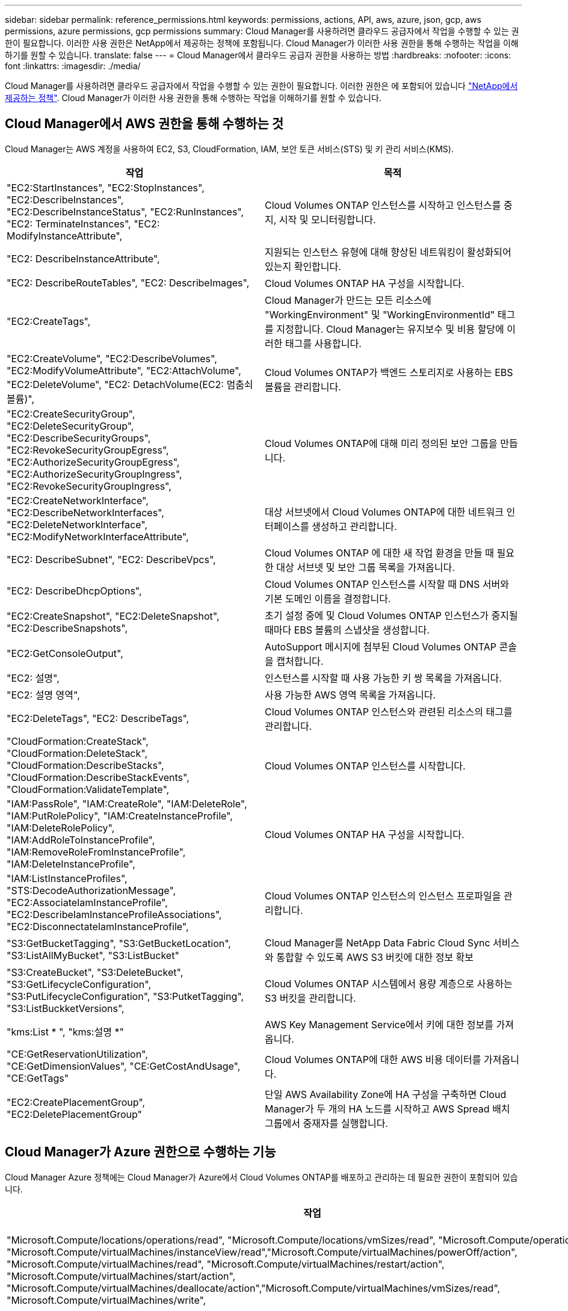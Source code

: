 ---
sidebar: sidebar 
permalink: reference_permissions.html 
keywords: permissions, actions, API, aws, azure, json, gcp, aws permissions, azure permissions, gcp permissions 
summary: Cloud Manager를 사용하려면 클라우드 공급자에서 작업을 수행할 수 있는 권한이 필요합니다. 이러한 사용 권한은 NetApp에서 제공하는 정책에 포함됩니다. Cloud Manager가 이러한 사용 권한을 통해 수행하는 작업을 이해하기를 원할 수 있습니다. 
translate: false 
---
= Cloud Manager에서 클라우드 공급자 권한을 사용하는 방법
:hardbreaks:
:nofooter: 
:icons: font
:linkattrs: 
:imagesdir: ./media/


[role="lead"]
Cloud Manager를 사용하려면 클라우드 공급자에서 작업을 수행할 수 있는 권한이 필요합니다. 이러한 권한은 에 포함되어 있습니다 https://mysupport.netapp.com/info/web/ECMP11022837.html["NetApp에서 제공하는 정책"^]. Cloud Manager가 이러한 사용 권한을 통해 수행하는 작업을 이해하기를 원할 수 있습니다.



== Cloud Manager에서 AWS 권한을 통해 수행하는 것

Cloud Manager는 AWS 계정을 사용하여 EC2, S3, CloudFormation, IAM, 보안 토큰 서비스(STS) 및 키 관리 서비스(KMS).

[cols="50,50"]
|===
| 작업 | 목적 


| "EC2:StartInstances", "EC2:StopInstances", "EC2:DescribeInstances", "EC2:DescribeInstanceStatus", "EC2:RunInstances", "EC2: TerminateInstances", "EC2: ModifyInstanceAttribute", | Cloud Volumes ONTAP 인스턴스를 시작하고 인스턴스를 중지, 시작 및 모니터링합니다. 


| "EC2: DescribeInstanceAttribute", | 지원되는 인스턴스 유형에 대해 향상된 네트워킹이 활성화되어 있는지 확인합니다. 


| "EC2: DescribeRouteTables", "EC2: DescribeImages", | Cloud Volumes ONTAP HA 구성을 시작합니다. 


| "EC2:CreateTags", | Cloud Manager가 만드는 모든 리소스에 "WorkingEnvironment" 및 "WorkingEnvironmentId" 태그를 지정합니다. Cloud Manager는 유지보수 및 비용 할당에 이러한 태그를 사용합니다. 


| "EC2:CreateVolume", "EC2:DescribeVolumes", "EC2:ModifyVolumeAttribute", "EC2:AttachVolume", "EC2:DeleteVolume", "EC2: DetachVolume(EC2: 멈춤쇠 볼륨)", | Cloud Volumes ONTAP가 백엔드 스토리지로 사용하는 EBS 볼륨을 관리합니다. 


| "EC2:CreateSecurityGroup", "EC2:DeleteSecurityGroup", "EC2:DescribeSecurityGroups", "EC2:RevokeSecurityGroupEgress", "EC2:AuthorizeSecurityGroupEgress", "EC2:AuthorizeSecurityGroupIngress", "EC2:RevokeSecurityGroupIngress", | Cloud Volumes ONTAP에 대해 미리 정의된 보안 그룹을 만듭니다. 


| "EC2:CreateNetworkInterface", "EC2:DescribeNetworkInterfaces", "EC2:DeleteNetworkInterface", "EC2:ModifyNetworkInterfaceAttribute", | 대상 서브넷에서 Cloud Volumes ONTAP에 대한 네트워크 인터페이스를 생성하고 관리합니다. 


| "EC2: DescribeSubnet", "EC2: DescribeVpcs", | Cloud Volumes ONTAP 에 대한 새 작업 환경을 만들 때 필요한 대상 서브넷 및 보안 그룹 목록을 가져옵니다. 


| "EC2: DescribeDhcpOptions", | Cloud Volumes ONTAP 인스턴스를 시작할 때 DNS 서버와 기본 도메인 이름을 결정합니다. 


| "EC2:CreateSnapshot", "EC2:DeleteSnapshot", "EC2:DescribeSnapshots", | 초기 설정 중에 및 Cloud Volumes ONTAP 인스턴스가 중지될 때마다 EBS 볼륨의 스냅샷을 생성합니다. 


| "EC2:GetConsoleOutput", | AutoSupport 메시지에 첨부된 Cloud Volumes ONTAP 콘솔을 캡처합니다. 


| "EC2: 설명", | 인스턴스를 시작할 때 사용 가능한 키 쌍 목록을 가져옵니다. 


| "EC2: 설명 영역", | 사용 가능한 AWS 영역 목록을 가져옵니다. 


| "EC2:DeleteTags", "EC2: DescribeTags", | Cloud Volumes ONTAP 인스턴스와 관련된 리소스의 태그를 관리합니다. 


| "CloudFormation:CreateStack", "CloudFormation:DeleteStack", "CloudFormation:DescribeStacks", "CloudFormation:DescribeStackEvents", "CloudFormation:ValidateTemplate", | Cloud Volumes ONTAP 인스턴스를 시작합니다. 


| "IAM:PassRole", "IAM:CreateRole", "IAM:DeleteRole", "IAM:PutRolePolicy", "IAM:CreateInstanceProfile", "IAM:DeleteRolePolicy", "IAM:AddRoleToInstanceProfile", "IAM:RemoveRoleFromInstanceProfile", "IAM:DeleteInstanceProfile", | Cloud Volumes ONTAP HA 구성을 시작합니다. 


| "IAM:ListInstanceProfiles", "STS:DecodeAuthorizationMessage", "EC2:AssociateIamInstanceProfile", "EC2:DescribeIamInstanceProfileAssociations", "EC2:DisconnectateIamInstanceProfile", | Cloud Volumes ONTAP 인스턴스의 인스턴스 프로파일을 관리합니다. 


| "S3:GetBucketTagging", "S3:GetBucketLocation", "S3:ListAllMyBucket", "S3:ListBucket" | Cloud Manager를 NetApp Data Fabric Cloud Sync 서비스와 통합할 수 있도록 AWS S3 버킷에 대한 정보 확보 


| "S3:CreateBucket", "S3:DeleteBucket", "S3:GetLifecycleConfiguration", "S3:PutLifecycleConfiguration", "S3:PutketTagging", "S3:ListBuckketVersions", | Cloud Volumes ONTAP 시스템에서 용량 계층으로 사용하는 S3 버킷을 관리합니다. 


| "kms:List * ", "kms:설명 *" | AWS Key Management Service에서 키에 대한 정보를 가져옵니다. 


| "CE:GetReservationUtilization", "CE:GetDimensionValues", "CE:GetCostAndUsage", "CE:GetTags" | Cloud Volumes ONTAP에 대한 AWS 비용 데이터를 가져옵니다. 


| "EC2:CreatePlacementGroup", "EC2:DeletePlacementGroup" | 단일 AWS Availability Zone에 HA 구성을 구축하면 Cloud Manager가 두 개의 HA 노드를 시작하고 AWS Spread 배치 그룹에서 중재자를 실행합니다. 
|===


== Cloud Manager가 Azure 권한으로 수행하는 기능

Cloud Manager Azure 정책에는 Cloud Manager가 Azure에서 Cloud Volumes ONTAP를 배포하고 관리하는 데 필요한 권한이 포함되어 있습니다.

[cols="50,50"]
|===
| 작업 | 목적 


| "Microsoft.Compute/locations/operations/read", "Microsoft.Compute/locations/vmSizes/read", "Microsoft.Compute/operations/read", "Microsoft.Compute/virtualMachines/instanceView/read","Microsoft.Compute/virtualMachines/powerOff/action", "Microsoft.Compute/virtualMachines/read", "Microsoft.Compute/virtualMachines/restart/action", "Microsoft.Compute/virtualMachines/start/action", "Microsoft.Compute/virtualMachines/deallocate/action","Microsoft.Compute/virtualMachines/vmSizes/read", "Microsoft.Compute/virtualMachines/write", | Cloud Volumes ONTAP를 생성하고 시스템 상태를 중지, 시작, 삭제 및 가져옵니다. 


| "Microsoft.Compute/images/write"," Microsoft.Compute/images/read", | VHD에서 Cloud Volumes ONTAP 배포를 활성화합니다. 


| "Microsoft.Compute/disks/delete", "Microsoft.Compute/disks/read", "Microsoft.Compute/disks/write", "Microsoft.Storage/checkknameAvailability/read", "Microsoft.Storage/operations/read", "Microsoft.Storage/storageAccounts/listkeys/action", "Microsoft.Storage/storageAccounts/read", "Microsoft.Storage/storageAccounts/REV/ACTION", "Microsoft.Storage/storageAccounts/write", "Microsoft.Storage/storageAccounts/delete", "Microsoft.Storage/en사용법/read", | Azure 스토리지 계정 및 디스크를 관리하고 디스크를 Cloud Volumes ONTAP에 연결합니다. 


| "Microsoft.Network/networkInterfaces/read", "Microsoft.Network/networkInterfaces/write"," Microsoft.Network/networkInterfaces/join/action", | 대상 서브넷에서 Cloud Volumes ONTAP에 대한 네트워크 인터페이스를 생성하고 관리합니다. 


| "Microsoft.Network/networkSecurityGroups/read", "Microsoft.Network/networkSecurityGroups/write"," Microsoft.Network/networkSecurityGroups/join/action", | Cloud Volumes ONTAP에 대해 미리 정의된 네트워크 보안 그룹을 생성합니다. 


| "Microsoft.Resources/Subscriptions/locations/read", "Microsoft.Network/locations/operationResults/read", "Microsoft.Network/locations/operations/read", "Microsoft.Network/virtualNetworks/read"," Microsoft.Network/virtualNetworks/checkIpAddressAvailability/read", "Microsoft.Network/virtualNetworks/subnets/read", "Microsoft.Network/virtualNetworks/subnets/virtualMachines/read", "Microsoft.Network/virtualNetworks/virtualMachines/read","Microsoft.Network/virtualNetworks/subnets/join/action", | 지역, 대상 VNET 및 서브넷에 대한 네트워크 정보를 가져오고 Cloud Volumes ONTAP를 VNets에 추가합니다. 


| "Microsoft.Network/virtualNetworks/subnets/write"," Microsoft.Network/routeTables/join/action", | 데이터 계층화를 위한 VNET 서비스 엔드포인트를 활성화합니다. 


| "Microsoft.Resources/Deployments/operations/read", "Microsoft.Resources/Deployments/read", "Microsoft.Resources/Deployments/Write", | 템플릿에서 Cloud Volumes ONTAP를 배포합니다. 


| "Microsoft.Resources/Deployments/operations/read", "Microsoft.Resources/Deployments/read", "Microsoft.Resources/Deployments/write", "Microsoft.Resources/resources/read", "Microsoft.Resources/Subscriptions/operationresults/read", "Microsoft.Resources/Subscriptions/resourceGroups/delete", "Microsoft.Resources/Subscriptions/resourceGroups/read", "Microsoft.Resources/Subscriptions/resourcegroups/resourceGroups/read", "Microsoft.Resources/Subscriptions/resourceGroups/write", | Cloud Volumes ONTAP에 대한 리소스 그룹을 생성하고 관리합니다. 


| "Microsoft.Compute/snapshots/write", "Microsoft.Compute/snapshots/read"," Microsoft.Compute/disks/beginGetAccess/action" | Azure 관리 스냅샷을 생성하고 관리합니다. 


| "Microsoft.Compute/availabilitySets/write"," Microsoft.Compute/availabilitySets/read", | Cloud Volumes ONTAP의 가용성 세트를 생성하고 관리합니다. 


| "Microsoft.MarketplaceOrdering/offerstypes/publishers/Offers/Plans/Agreement/read", "Microsoft.MarketplaceOrdering/offerstypes/publisherTypes/publishers/Offers/Plans/Agreement/write" | Azure Marketplace에서 프로그래밍 방식으로 배포할 수 있습니다. 


| "Microsoft.Network/loadBalancers/read", "Microsoft.Network/loadBalancers/write", "Microsoft.Network/loadBalancers/delete", "Microsoft.Network/loadBalancers/backendAddressPools/read","Microsoft.Network/loadBalancers/backendAddressPools/join/action", "Microsoft.Network/loadBalancers/frontendIPConfigurations/read", "Microsoft.Network/loadBalancers/loadBalancingRules/read", "Microsoft.Network/loadBalancers/probes/read","Microsoft.Network/loadBalancers/probes/join/action", | HA 쌍에 대한 Azure 로드 밸런서를 관리합니다. 


| "Microsoft.Authorization/lock/ *" | Azure 디스크의 잠금 관리를 활성화합니다. 


| "Microsoft.Authorization/roleDefinitions/write", "Microsoft.Authorization/roleAssignments/write", "Microsoft.Web/sites/ *" | HA 쌍의 페일오버 관리 
|===


== Cloud Manager에서 GCP 권한으로 수행하는 권한입니다

GCP용 Cloud Manager 정책에는 Cloud Manager가 Cloud Volumes ONTAP를 구현 및 관리하는 데 필요한 권한이 포함되어 있습니다.

[cols="50,50"]
|===
| 작업 | 목적 


| -compute.disks.create-compute.disks.createSnapshot-compute.disks.delete -compute.disks.get-compute.disks.list -compute.disks.setLabels -compute.disks.us e | Cloud Volumes ONTAP용 디스크를 생성하고 관리합니다. 


| -compute.w방화벽.create-compute.firewalls.delete-compute.w방화벽.get-compute.w방화벽.list를 참조하십시오 | Cloud Volumes ONTAP에 대한 방화벽 규칙을 만듭니다. 


| -compute.globalOperations.get | 작업 상태를 확인합니다. 


| -compute.images.get-compute.images.getFromFamily-compute.images.list-compute.images.useReadOnly 를 참조하십시오 | VM 인스턴스의 이미지를 가져옵니다. 


| compute.instances.attachDisk - compute.instances.detachDisk 으로 문의하십시오 | Cloud Volumes ONTAP에 디스크를 연결 및 분리합니다. 


| compute.instances.create - compute.instances.delete 으로 문의하십시오 | Cloud Volumes ONTAP VM 인스턴스를 생성 및 삭제합니다. 


| compute.instances.get 으로 문의하십시오 | VM 인스턴스를 나열합니다. 


| compute.instances.getSerialPortOutput 으로 문의하십시오 | 콘솔 로그를 가져옵니다. 


| compute.instances.list 으로 문의하십시오 | 영역에 있는 인스턴스 목록을 검색합니다. 


| compute.instances.setDeletionProtection 으로 문의하십시오 | 인스턴스에 대한 삭제 보호를 설정합니다. 


| compute.instances.setLabels 으로 문의하십시오 | 를 눌러 라벨을 추가합니다. 


| compute.instances.setMachineType 으로 문의하십시오 | Cloud Volumes ONTAP의 기계 유형을 변경합니다. 


| compute.instances.setMetadata 으로 문의하십시오 | 를 눌러 메타데이터를 추가합니다. 


| compute.instances.setTags 으로 문의하십시오 | 방화벽 규칙에 대한 태그를 추가하려면 


| compute.instances.start - compute.instances.stop - compute.instances.updateDisplayDevice | Cloud Volumes ONTAP를 시작 및 중지합니다. 


| -compute.machineTypes.get | 를 클릭하여 qoutas를 확인하십시오. 


| compute.projects.get 으로 문의하십시오 | 여러 프로젝트를 지원합니다. 


| -compute.snapshots.create-compute.snapshots.delete-compute.snapshots.get-compute.snapshots.list-compute.snapshots.setLabels 를 참조하십시오 | 영구 디스크 스냅샷을 생성하고 관리합니다. 


| -compute.networks.get -compute.networks.list -compute.regions.get-compute.regions.list-compute.subnetworks.get-compute.subnetworks.list-compute.zoneOperations.get-compute.zones.get-compute.zones.list 를 참조하십시오 | 새 Cloud Volumes ONTAP 가상 머신 인스턴스를 생성하는 데 필요한 네트워킹 정보를 가져옵니다. 


| deploymentmanager.compositeTypes.get -deploymentmanager.compositeTypes.list -deploymentmanager.deployments.create -deploymentmanager.deployments.delete -deploymentmanager.deployments.get -deploymentmanager.deployments.list deploymentmanager.manifests.get-deploymentmanager.manager.manifests.list.deploymentmanager.operations.get-deploymentmanager.resources.get-deploymentmanager.resources.list.list.deploymentmanager.deploymentmanager.deploymentmanager.deploymentmanager.type.deploymentmanager.deploymentmanager.deploymentmanager.type.get.type.get | Google Cloud Deployment Manager를 사용하여 Cloud Volumes ONTAP 가상 머신 인스턴스를 구축합니다. 


| logging.logEntrs.list-logging.privateLogEntrs.list 를 참조하십시오 | 스택 로그 드라이브를 가져옵니다. 


| resourcemanager.projects.get 으로 문의하십시오 | 여러 프로젝트를 지원합니다. 


| -storage.버킷.create-storage.buckets.delete-storage.버킷.get-storage.버킷.list | 데이터 계층화를 위한 Google Cloud Storage 버킷 생성 및 관리 


| -cloudkms.cryptoKeyVersions.useToEncrypt -cloudkms.cryptoKeys.get-cloudkms.cryptoKeys.list-cloudkms.keyring.list를 참조하십시오 | 클라우드 키 관리 서비스(Cloud Volumes ONTAP 포함)에서 고객이 관리하는 암호화 키를 사용하려면 
|===